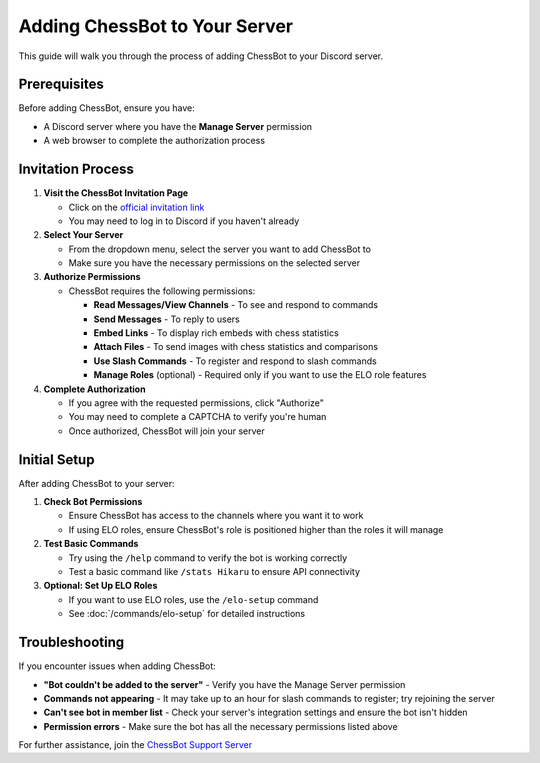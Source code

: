 Adding ChessBot to Your Server
===========================

This guide will walk you through the process of adding ChessBot to your Discord server.

Prerequisites
------------

Before adding ChessBot, ensure you have:

* A Discord server where you have the **Manage Server** permission
* A web browser to complete the authorization process

Invitation Process
----------------

1. **Visit the ChessBot Invitation Page**
   
   * Click on the `official invitation link <https://discord.com/api/oauth2/authorize?client_id=1076621730442924197&permissions=545394781431&scope=bot>`_ 
   * You may need to log in to Discord if you haven't already

2. **Select Your Server**
   
   * From the dropdown menu, select the server you want to add ChessBot to
   * Make sure you have the necessary permissions on the selected server

3. **Authorize Permissions**
   
   * ChessBot requires the following permissions:
     
     * **Read Messages/View Channels** - To see and respond to commands
     * **Send Messages** - To reply to users
     * **Embed Links** - To display rich embeds with chess statistics
     * **Attach Files** - To send images with chess statistics and comparisons
     * **Use Slash Commands** - To register and respond to slash commands
     * **Manage Roles** (optional) - Required only if you want to use the ELO role features

4. **Complete Authorization**
   
   * If you agree with the requested permissions, click "Authorize"
   * You may need to complete a CAPTCHA to verify you're human
   * Once authorized, ChessBot will join your server

Initial Setup
-----------

After adding ChessBot to your server:

1. **Check Bot Permissions**
   
   * Ensure ChessBot has access to the channels where you want it to work
   * If using ELO roles, ensure ChessBot's role is positioned higher than the roles it will manage

2. **Test Basic Commands**
   
   * Try using the ``/help`` command to verify the bot is working correctly
   * Test a basic command like ``/stats Hikaru`` to ensure API connectivity

3. **Optional: Set Up ELO Roles**
   
   * If you want to use ELO roles, use the ``/elo-setup`` command
   * See :doc:`/commands/elo-setup` for detailed instructions

Troubleshooting
-------------

If you encounter issues when adding ChessBot:

* **"Bot couldn't be added to the server"** - Verify you have the Manage Server permission
* **Commands not appearing** - It may take up to an hour for slash commands to register; try rejoining the server
* **Can't see bot in member list** - Check your server's integration settings and ensure the bot isn't hidden
* **Permission errors** - Make sure the bot has all the necessary permissions listed above

For further assistance, join the `ChessBot Support Server <https://discord.gg/tAEBJPYd3a>`_ 
